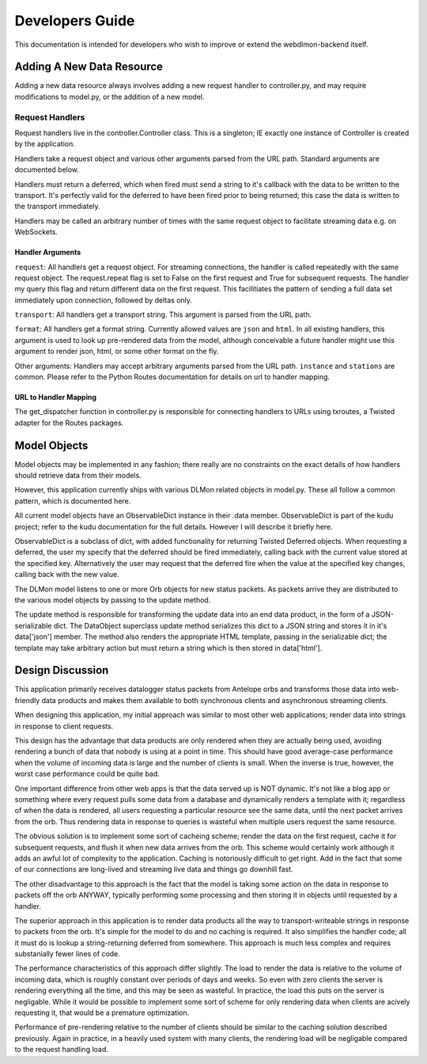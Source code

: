 Developers Guide
================

This documentation is intended for developers who wish to improve or extend the
webdlmon-backend itself.


Adding A New Data Resource
--------------------------

Adding a new data resource always involves adding a new request handler to
controller.py, and may require modifications to model.py, or the addition of a
new model.

Request Handlers
~~~~~~~~~~~~~~~~

Request handlers live in the controller.Controller class. This is a singleton;
IE exactly one instance of Controller is created by the application.

Handlers take a request object and various other arguments parsed from the URL
path. Standard arguments are documented below.

Handlers must return a deferred, which when fired must send a string to it's
callback with the data to be written to the transport. It's perfectly valid for
the deferred to have been fired prior to being returned; this case the data is
written to the transport immediately.

Handlers may be called an arbitrary number of times with the same request
object to facilitate streaming data e.g. on WebSockets. 

Handler Arguments
'''''''''''''''''

``request``: All handlers get a request object. For streaming connections, the
handler is called repeatedly with the same request object. The request.repeat
flag is set to False on the first request and True for subsequent requests.
The handler my query this flag and return different data on the first request.
This facilitiates the pattern of sending a full data set immediately upon
connection, followed by deltas only.

``transport``: All handlers get a transport string. This argument is parsed
from the URL path. 

``format``: All handlers get a format string. Currently allowed values are
``json`` and ``html``. In all existing handlers, this argument is used to look
up pre-rendered data from the model, although conceivable a future handler
might use this argument to render json, html, or some other format on the fly.

Other arguments: Handlers may accept arbitrary arguments parsed from the URL
path. ``instance`` and ``stations`` are common. Please refer to the Python
Routes documentation for details on url to handler mapping.

URL to Handler Mapping
''''''''''''''''''''''

The get_dispatcher function in controller.py is responsible for connecting
handlers to URLs using txroutes, a Twisted adapter for the Routes packages.

Model Objects
-------------

Model objects may be implemented in any fashion; there really are no constraints on the exact details of how handlers should retrieve data from their models. 

However, this application currently ships with various DLMon related objects in
model.py. These all follow a common pattern, which is documented here.

All current model objects have an ObservableDict instance in their .data
member. ObservableDict is part of the kudu project; refer to the kudu
documentation for the full details. However I will describe it briefly here.

ObservableDict is a subclass of dict, with added functionality for returning Twisted Deferred objects. When requesting a deferred, the user my specify that the deferred should be fired immediately, calling back with the current value stored at the specified key. Alternatively the user may request that the deferred fire when the value at the specified key changes, calling back with the new value.

The DLMon model listens to one or more Orb objects for new status packets. As
packets arrive they are distributed to the various model objects by passing to
the update method. 

The update method is responsible for transforming the update data into an end
data product, in the form of a JSON-serializable dict.  The DataObject
superclass update method serializes this dict to a JSON string and stores it in
it's data['json'] member. The method also renders the appropriate HTML
template, passing in the serializable dict; the template may take arbitrary
action but must return a string which is then stored in data['html'].

Design Discussion
-----------------

This application primarily receives datalogger status packets from Antelope
orbs and transforms those data into web-friendly data products and makes them
available to both synchronous clients and asynchronous streaming clients. 

When designing this application, my initial approach was similar to most other
web applications; render data into strings in response to client requests.

This design has the advantage that data products are only rendered when they
are actually being used, avoiding rendering a bunch of data that nobody is
using at a point in time. This should have good average-case performance when
the volume of incoming data is large and the number of clients is small.  When
the inverse is true, however, the worst case performance could be quite bad.

One important difference from other web apps is that the data served up is NOT
dynamic. It's not like a blog app or something where every request pulls some
data from a database and dynamically renders a template with it; regardless of
when the data is rendered, all users requesting a particular resource see the
same data, until the next packet arrives from the orb. Thus rendering data in
response to queries is wasteful when multiple users request the same resource.

The obvious solution is to implement some sort of cacheing scheme; render the
data on the first request, cache it for subsequent requests, and flush it when
new data arrives from the orb. This scheme would certainly work although it
adds an awful lot of complexity to the application. Caching is notoriously
difficult to get right. Add in the fact that some of our connections are
long-lived and streaming live data and things go downhill fast.

The other disadvantage to this approach is the fact that the model is taking
some action on the data in response to packets off the orb ANYWAY, typically
performing some processing and then storing it in objects until requested by a
handler.

The superior approach in this application is to render data products all the
way to transport-writeable strings in response to packets from the orb. It's
simple for the model to do and no caching is required. It also simplifies the
handler code; all it must do is lookup a string-returning deferred from
somewhere. This approach is much less complex and requires substanially fewer
lines of code.

The performance characteristics of this approach differ slightly. The load to
render the data is relative to the volume of incoming data, which is roughly
constant over periods of days and weeks. So even with zero clients the server
is rendering everything all the time, and this may be seen as wasteful.  In
practice, the load this puts on the server is negligable. While it would be
possible to implement some sort of scheme for only rendering data when clients
are acively requesting it, that would be a premature optimization.

Performance of pre-rendering relative to the number of clients should be
similar to the caching solution described previously. Again in practice, in a
heavily used system with many clients, the rendering load will be negligable
compared to the request handling load.



